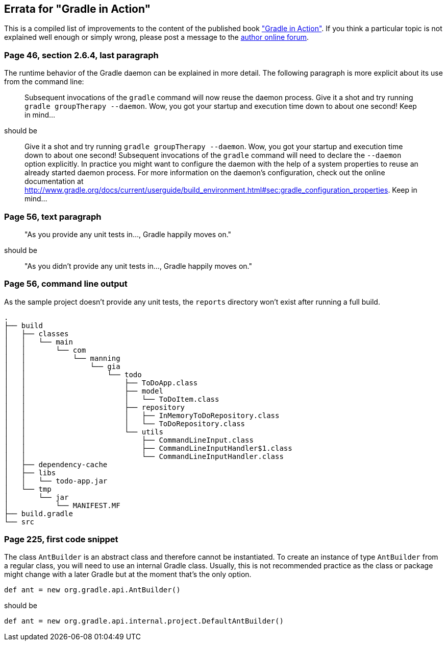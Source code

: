 == Errata for "Gradle in Action"

This is a compiled list of improvements to the content of the published book link:http://www.manning.com/muschko/["Gradle in Action"]. If you think a particular topic is not explained well enough or simply wrong, please post a message to the link:http://www.manning-sandbox.com/forum.jspa?forumID=849[author online forum].

=== Page 46, section 2.6.4, last paragraph

The runtime behavior of the Gradle daemon can be explained in more detail. The following paragraph is more explicit about its use from the command line:

____
Subsequent invocations of the `gradle` command will now reuse the daemon process. Give it a shot and try running `gradle groupTherapy --daemon`. Wow, you got your startup and execution time down to about one second! Keep in mind...
____

should be

____
Give it a shot and try running `gradle groupTherapy --daemon`. Wow, you got your startup and execution time down to about one second! Subsequent invocations of the `gradle` command will need to declare the `--daemon` option explicitly. In practice you might want to configure the daemon with the help of a system properties to reuse an already started daemon process. For more information on the daemon's configuration, check out the online documentation at http://www.gradle.org/docs/current/userguide/build_environment.html#sec:gradle_configuration_properties. Keep in mind...
____

=== Page 56, text paragraph

____
"As you provide any unit tests in..., Gradle happily moves on."
____

should be

____
"As you didn't provide any unit tests in..., Gradle happily moves on."
____

=== Page 56, command line output

As the sample project doesn't provide any unit tests, the `reports` directory won't exist after running a full build.

    .
    ├── build
    │   ├── classes
    │   │   └── main
    │   │       └── com
    │   │           └── manning
    │   │               └── gia
    │   │                   └── todo
    │   │                       ├── ToDoApp.class
    │   │                       ├── model
    │   │                       │   └── ToDoItem.class
    │   │                       ├── repository
    │   │                       │   ├── InMemoryToDoRepository.class
    │   │                       │   └── ToDoRepository.class
    │   │                       └── utils
    │   │                           ├── CommandLineInput.class
    │   │                           ├── CommandLineInputHandler$1.class
    │   │                           └── CommandLineInputHandler.class
    │   ├── dependency-cache
    │   ├── libs
    │   │   └── todo-app.jar
    │   └── tmp
    │       └── jar
    │           └── MANIFEST.MF
    ├── build.gradle
    └── src
    
=== Page 225, first code snippet

The class `AntBuilder` is an abstract class and therefore cannot be instantiated. To create an instance of type `AntBuilder` from a regular class, you will need to use
an internal Gradle class. Usually, this is not recommended practice as the class or package might change with a later Gradle but at the moment that's the only option.

    def ant = new org.gradle.api.AntBuilder()

should be

    def ant = new org.gradle.api.internal.project.DefaultAntBuilder()